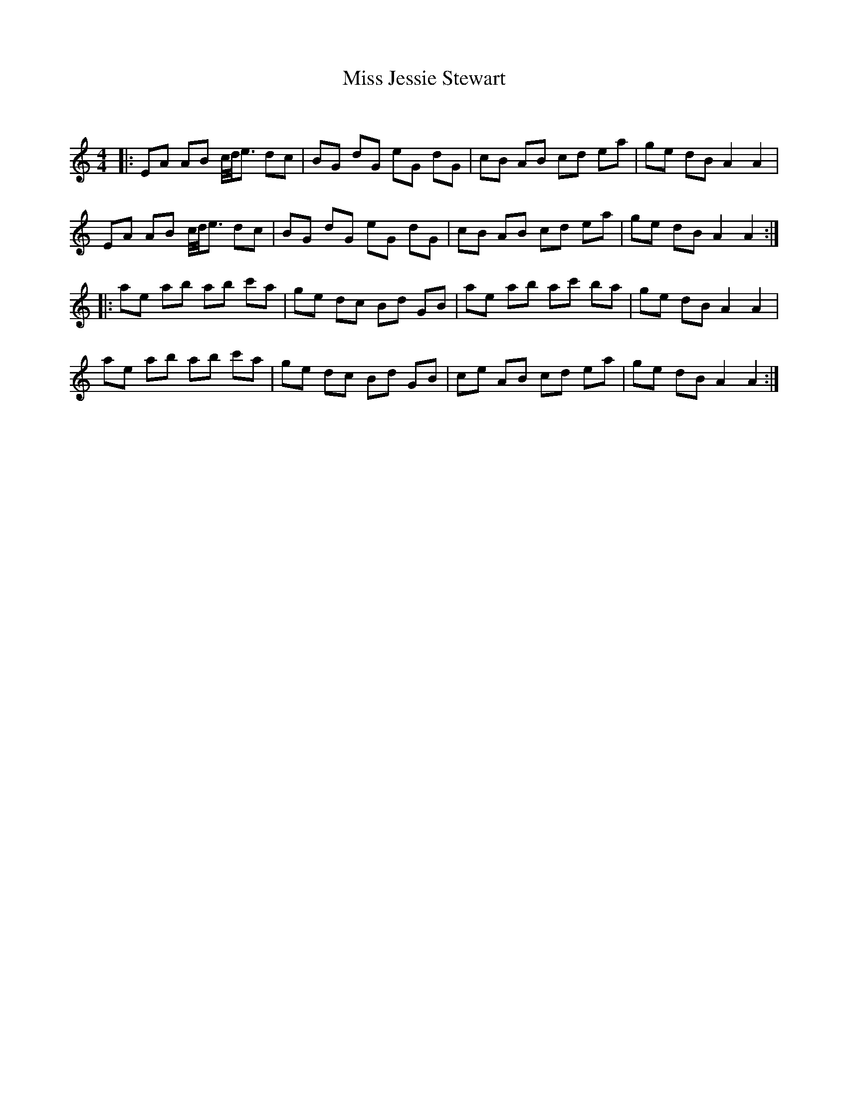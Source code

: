 X:1
T: Miss Jessie Stewart
C:
R:Reel
Q: 232
K:Am
M:4/4
L:1/8
|:EA AB c1/4d1/4e3/2 dc|BG dG eG dG|cB AB cd ea|ge dB A2 A2|
EA AB c1/4d1/4e3/2 dc|BG dG eG dG|cB AB cd ea|ge dB A2 A2:|
|:ae ab ab c'a|ge dc Bd GB|ae ab ac' ba|ge dB A2 A2|
ae ab ab c'a|ge dc Bd GB|ce AB cd ea|ge dB A2 A2:|
